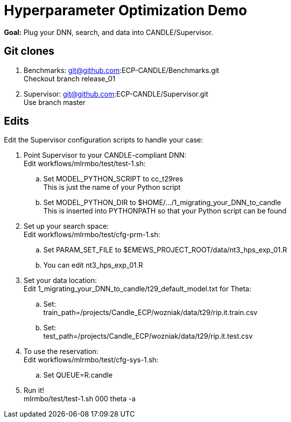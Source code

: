 
= Hyperparameter Optimization Demo

*Goal:* Plug your DNN, search, and data into CANDLE/Supervisor.

== Git clones

. Benchmarks: git@github.com:ECP-CANDLE/Benchmarks.git +
  Checkout branch release_01
. Supervisor: git@github.com:ECP-CANDLE/Supervisor.git +
  Use branch master

== Edits 

Edit the Supervisor configuration scripts to handle your case:

. Point Supervisor to your CANDLE-compliant DNN: +
  Edit workflows/mlrmbo/test/test-1.sh:
.. Set MODEL_PYTHON_SCRIPT to cc_t29res +
   This is just the name of your Python script
.. Set MODEL_PYTHON_DIR to $HOME/.../1_migrating_your_DNN_to_candle +
   This is inserted into PYTHONPATH so that your Python script can be found
. Set up your search space: +
  Edit workflows/mlrmbo/test/cfg-prm-1.sh:
.. Set PARAM_SET_FILE to $EMEWS_PROJECT_ROOT/data/nt3_hps_exp_01.R
.. You can edit nt3_hps_exp_01.R
. Set your data location: +
  Edit 1_migrating_your_DNN_to_candle/t29_default_model.txt for Theta:
.. Set: +
   train_path=/projects/Candle_ECP/wozniak/data/t29/rip.it.train.csv
.. Set: +   
   test_path=/projects/Candle_ECP/wozniak/data/t29/rip.it.test.csv
. To use the reservation: +
  Edit workflows/mlrmbo/test/cfg-sys-1.sh:
.. Set QUEUE=R.candle
. Run it! +
   mlrmbo/test/test-1.sh 000 theta -a
